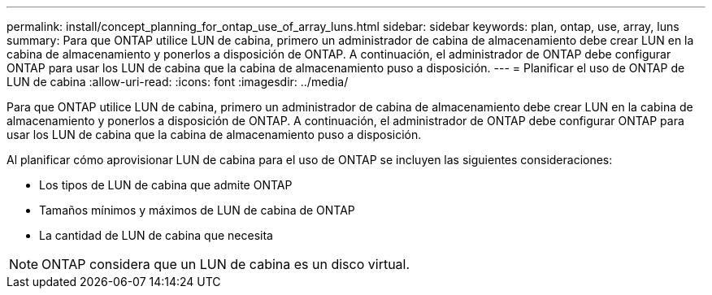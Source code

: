 ---
permalink: install/concept_planning_for_ontap_use_of_array_luns.html 
sidebar: sidebar 
keywords: plan, ontap, use, array, luns 
summary: Para que ONTAP utilice LUN de cabina, primero un administrador de cabina de almacenamiento debe crear LUN en la cabina de almacenamiento y ponerlos a disposición de ONTAP. A continuación, el administrador de ONTAP debe configurar ONTAP para usar los LUN de cabina que la cabina de almacenamiento puso a disposición. 
---
= Planificar el uso de ONTAP de LUN de cabina
:allow-uri-read: 
:icons: font
:imagesdir: ../media/


[role="lead"]
Para que ONTAP utilice LUN de cabina, primero un administrador de cabina de almacenamiento debe crear LUN en la cabina de almacenamiento y ponerlos a disposición de ONTAP. A continuación, el administrador de ONTAP debe configurar ONTAP para usar los LUN de cabina que la cabina de almacenamiento puso a disposición.

Al planificar cómo aprovisionar LUN de cabina para el uso de ONTAP se incluyen las siguientes consideraciones:

* Los tipos de LUN de cabina que admite ONTAP
* Tamaños mínimos y máximos de LUN de cabina de ONTAP
* La cantidad de LUN de cabina que necesita


[NOTE]
====
ONTAP considera que un LUN de cabina es un disco virtual.

====